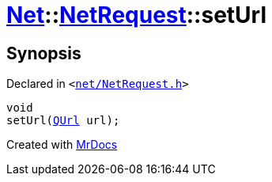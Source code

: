 [#Net-NetRequest-setUrl]
= xref:Net.adoc[Net]::xref:Net/NetRequest.adoc[NetRequest]::setUrl
:relfileprefix: ../../
:mrdocs:


== Synopsis

Declared in `&lt;https://github.com/PrismLauncher/PrismLauncher/blob/develop/launcher/net/NetRequest.h#L76[net&sol;NetRequest&period;h]&gt;`

[source,cpp,subs="verbatim,replacements,macros,-callouts"]
----
void
setUrl(xref:QUrl.adoc[QUrl] url);
----



[.small]#Created with https://www.mrdocs.com[MrDocs]#

